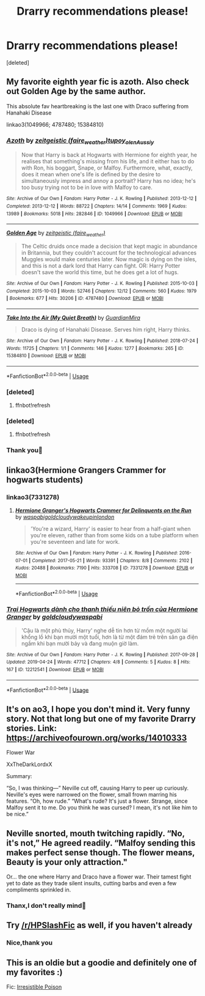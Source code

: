 #+TITLE: Drarry recommendations please!

* Drarry recommendations please!
:PROPERTIES:
:Score: 4
:DateUnix: 1566763205.0
:DateShort: 2019-Aug-26
:FlairText: Recommendation
:END:
[deleted]


** My favorite eighth year fic is azoth. Also check out Golden Age by the same author.

This absolute fav heartbreaking is the last one with Draco suffering from Hanahaki Disease

linkao3(1049966; 4787480; 15384810)
:PROPERTIES:
:Score: 3
:DateUnix: 1566768591.0
:DateShort: 2019-Aug-26
:END:

*** [[https://archiveofourown.org/works/1049966][*/Azoth/*]] by [[https://www.archiveofourown.org/users/faire_weather/pseuds/zeitgeistic/users/tupoy_olen/pseuds/tupoy_olen/users/Aussiy/pseuds/Aussiy][/zeitgeistic (faire_weather)tupoy_olenAussiy/]]

#+begin_quote
  Now that Harry is back at Hogwarts with Hermione for eighth year, he realises that something's missing from his life, and it either has to do with Ron, his boggart, Snape, or Malfoy. Furthermore, what, exactly, does it mean when one's life is defined by the desire to simultaneously impress and annoy a portrait? Harry has no idea; he's too busy trying not to be in love with Malfoy to care.
#+end_quote

^{/Site/:} ^{Archive} ^{of} ^{Our} ^{Own} ^{*|*} ^{/Fandom/:} ^{Harry} ^{Potter} ^{-} ^{J.} ^{K.} ^{Rowling} ^{*|*} ^{/Published/:} ^{2013-12-12} ^{*|*} ^{/Completed/:} ^{2013-12-12} ^{*|*} ^{/Words/:} ^{88722} ^{*|*} ^{/Chapters/:} ^{14/14} ^{*|*} ^{/Comments/:} ^{1969} ^{*|*} ^{/Kudos/:} ^{13989} ^{*|*} ^{/Bookmarks/:} ^{5018} ^{*|*} ^{/Hits/:} ^{282846} ^{*|*} ^{/ID/:} ^{1049966} ^{*|*} ^{/Download/:} ^{[[https://archiveofourown.org/downloads/1049966/Azoth.epub?updated_at=1549648583][EPUB]]} ^{or} ^{[[https://archiveofourown.org/downloads/1049966/Azoth.mobi?updated_at=1549648583][MOBI]]}

--------------

[[https://archiveofourown.org/works/4787480][*/Golden Age/*]] by [[https://www.archiveofourown.org/users/faire_weather/pseuds/zeitgeistic][/zeitgeistic (faire_weather)/]]

#+begin_quote
  The Celtic druids once made a decision that kept magic in abundance in Britannia, but they couldn't account for the technological advances Muggles would make centuries later. Now magic is dying on the isles, and this is not a dark lord that Harry can fight. OR: Harry Potter doesn't save the world this time, but he does get a lot of hugs.
#+end_quote

^{/Site/:} ^{Archive} ^{of} ^{Our} ^{Own} ^{*|*} ^{/Fandom/:} ^{Harry} ^{Potter} ^{-} ^{J.} ^{K.} ^{Rowling} ^{*|*} ^{/Published/:} ^{2015-10-03} ^{*|*} ^{/Completed/:} ^{2015-10-03} ^{*|*} ^{/Words/:} ^{52746} ^{*|*} ^{/Chapters/:} ^{12/12} ^{*|*} ^{/Comments/:} ^{560} ^{*|*} ^{/Kudos/:} ^{1979} ^{*|*} ^{/Bookmarks/:} ^{677} ^{*|*} ^{/Hits/:} ^{30206} ^{*|*} ^{/ID/:} ^{4787480} ^{*|*} ^{/Download/:} ^{[[https://archiveofourown.org/downloads/4787480/Golden%20Age.epub?updated_at=1547396206][EPUB]]} ^{or} ^{[[https://archiveofourown.org/downloads/4787480/Golden%20Age.mobi?updated_at=1547396206][MOBI]]}

--------------

[[https://archiveofourown.org/works/15384810][*/Take Into the Air (My Quiet Breath)/*]] by [[https://www.archiveofourown.org/users/GuardianMira/pseuds/GuardianMira][/GuardianMira/]]

#+begin_quote
  Draco is dying of Hanahaki Disease. Serves him right, Harry thinks.
#+end_quote

^{/Site/:} ^{Archive} ^{of} ^{Our} ^{Own} ^{*|*} ^{/Fandom/:} ^{Harry} ^{Potter} ^{-} ^{J.} ^{K.} ^{Rowling} ^{*|*} ^{/Published/:} ^{2018-07-24} ^{*|*} ^{/Words/:} ^{11725} ^{*|*} ^{/Chapters/:} ^{1/1} ^{*|*} ^{/Comments/:} ^{146} ^{*|*} ^{/Kudos/:} ^{1277} ^{*|*} ^{/Bookmarks/:} ^{265} ^{*|*} ^{/ID/:} ^{15384810} ^{*|*} ^{/Download/:} ^{[[https://archiveofourown.org/downloads/15384810/Take%20Into%20the%20Air%20My.epub?updated_at=1561528283][EPUB]]} ^{or} ^{[[https://archiveofourown.org/downloads/15384810/Take%20Into%20the%20Air%20My.mobi?updated_at=1561528283][MOBI]]}

--------------

*FanfictionBot*^{2.0.0-beta} | [[https://github.com/tusing/reddit-ffn-bot/wiki/Usage][Usage]]
:PROPERTIES:
:Author: FanfictionBot
:Score: 2
:DateUnix: 1566769352.0
:DateShort: 2019-Aug-26
:END:


*** [deleted]
:PROPERTIES:
:Score: 1
:DateUnix: 1566768671.0
:DateShort: 2019-Aug-26
:END:

**** ffnbot!refresh
:PROPERTIES:
:Score: 1
:DateUnix: 1566768879.0
:DateShort: 2019-Aug-26
:END:


*** [deleted]
:PROPERTIES:
:Score: 1
:DateUnix: 1566768959.0
:DateShort: 2019-Aug-26
:END:

**** ffnbot!refresh
:PROPERTIES:
:Score: 1
:DateUnix: 1566769326.0
:DateShort: 2019-Aug-26
:END:


*** Thank you💚
:PROPERTIES:
:Author: SlytherinQueen89
:Score: 1
:DateUnix: 1566806190.0
:DateShort: 2019-Aug-26
:END:


** linkao3(Hermione Grangers Crammer for hogwarts students)
:PROPERTIES:
:Author: natus92
:Score: 2
:DateUnix: 1566776617.0
:DateShort: 2019-Aug-26
:END:

*** linkao3(7331278)
:PROPERTIES:
:Author: tectonictigress
:Score: 3
:DateUnix: 1566789151.0
:DateShort: 2019-Aug-26
:END:

**** [[https://archiveofourown.org/works/7331278][*/Hermione Granger's Hogwarts Crammer for Delinquents on the Run/*]] by [[https://www.archiveofourown.org/users/waspabi/pseuds/waspabi/users/goldcloudy/pseuds/goldcloudy/users/wakeupinlondon/pseuds/wakeupinlondon][/waspabigoldcloudywakeupinlondon/]]

#+begin_quote
  'You're a wizard, Harry' is easier to hear from a half-giant when you're eleven, rather than from some kids on a tube platform when you're seventeen and late for work.
#+end_quote

^{/Site/:} ^{Archive} ^{of} ^{Our} ^{Own} ^{*|*} ^{/Fandom/:} ^{Harry} ^{Potter} ^{-} ^{J.} ^{K.} ^{Rowling} ^{*|*} ^{/Published/:} ^{2016-07-01} ^{*|*} ^{/Completed/:} ^{2017-05-21} ^{*|*} ^{/Words/:} ^{93391} ^{*|*} ^{/Chapters/:} ^{8/8} ^{*|*} ^{/Comments/:} ^{2102} ^{*|*} ^{/Kudos/:} ^{20488} ^{*|*} ^{/Bookmarks/:} ^{7190} ^{*|*} ^{/Hits/:} ^{333708} ^{*|*} ^{/ID/:} ^{7331278} ^{*|*} ^{/Download/:} ^{[[https://archiveofourown.org/downloads/7331278/Hermione%20Grangers.epub?updated_at=1565173835][EPUB]]} ^{or} ^{[[https://archiveofourown.org/downloads/7331278/Hermione%20Grangers.mobi?updated_at=1565173835][MOBI]]}

--------------

*FanfictionBot*^{2.0.0-beta} | [[https://github.com/tusing/reddit-ffn-bot/wiki/Usage][Usage]]
:PROPERTIES:
:Author: FanfictionBot
:Score: 1
:DateUnix: 1566789161.0
:DateShort: 2019-Aug-26
:END:


*** [[https://archiveofourown.org/works/12212541][*/Trại Hogwarts dành cho thanh thiếu niên bỏ trốn của Hermione Granger/*]] by [[https://www.archiveofourown.org/users/goldcloudy/pseuds/goldcloudy/users/waspabi/pseuds/waspabi][/goldcloudywaspabi/]]

#+begin_quote
  'Cậu là một phù thủy, Harry' nghe dễ tin hơn từ mồm một người lai khổng lồ khi bạn mười một tuổi, hơn là từ một đám trẻ trên sân ga điện ngầm khi bạn mười bảy và đang muộn giờ làm.
#+end_quote

^{/Site/:} ^{Archive} ^{of} ^{Our} ^{Own} ^{*|*} ^{/Fandom/:} ^{Harry} ^{Potter} ^{-} ^{J.} ^{K.} ^{Rowling} ^{*|*} ^{/Published/:} ^{2017-09-28} ^{*|*} ^{/Updated/:} ^{2019-04-24} ^{*|*} ^{/Words/:} ^{47712} ^{*|*} ^{/Chapters/:} ^{4/8} ^{*|*} ^{/Comments/:} ^{5} ^{*|*} ^{/Kudos/:} ^{8} ^{*|*} ^{/Hits/:} ^{167} ^{*|*} ^{/ID/:} ^{12212541} ^{*|*} ^{/Download/:} ^{[[https://archiveofourown.org/downloads/12212541/Trai%20Hogwarts%20danh%20cho.epub?updated_at=1556127322][EPUB]]} ^{or} ^{[[https://archiveofourown.org/downloads/12212541/Trai%20Hogwarts%20danh%20cho.mobi?updated_at=1556127322][MOBI]]}

--------------

*FanfictionBot*^{2.0.0-beta} | [[https://github.com/tusing/reddit-ffn-bot/wiki/Usage][Usage]]
:PROPERTIES:
:Author: FanfictionBot
:Score: 1
:DateUnix: 1566776640.0
:DateShort: 2019-Aug-26
:END:


** It's on ao3, I hope you don't mind it. Very funny story. Not that long but one of my favorite Drarry stories. Link: [[https://archiveofourown.org/works/14010333]]

Flower War

XxTheDarkLordxX

Summary:

“So, I was thinking---” Neville cut off, causing Harry to peer up curiously. Neville's eyes were narrowed on the flower, small frown marring his features. “Oh, how rude.” “What's rude? It's just a flower. Strange, since Malfoy sent it to me. Do you think he was cursed? I mean, it's not like him to be nice.”

** Neville snorted, mouth twitching rapidly. “No, it's not,” He agreed readily. “Malfoy sending this makes perfect sense though. The flower means, Beauty is your only attraction."
   :PROPERTIES:
   :CUSTOM_ID: neville-snorted-mouth-twitching-rapidly.-no-its-not-he-agreed-readily.-malfoy-sending-this-makes-perfect-sense-though.-the-flower-means-beauty-is-your-only-attraction.
   :END:
 Or... the one where Harry and Draco have a flower war. Their tamest fight yet to date as they trade silent insults, cutting barbs and even a few compliments sprinkled in.
:PROPERTIES:
:Author: inside_a_mind
:Score: 2
:DateUnix: 1566764435.0
:DateShort: 2019-Aug-26
:END:

*** Thanx,I don't really mind💚
:PROPERTIES:
:Author: SlytherinQueen89
:Score: 0
:DateUnix: 1566806217.0
:DateShort: 2019-Aug-26
:END:


** Try [[/r/HPSlashFic]] as well, if you haven't already
:PROPERTIES:
:Author: EmeraldLight
:Score: 1
:DateUnix: 1566774518.0
:DateShort: 2019-Aug-26
:END:

*** Nice,thank you
:PROPERTIES:
:Author: SlytherinQueen89
:Score: 1
:DateUnix: 1566806234.0
:DateShort: 2019-Aug-26
:END:


** This is an oldie but a goodie and definitely one of my favorites :)

Fic: [[https://m.fanfiction.net/s/193202/1/Irresistible-Poison][Irresistible Poison]]
:PROPERTIES:
:Author: Bidoofsgonewild
:Score: 1
:DateUnix: 1566775140.0
:DateShort: 2019-Aug-26
:END:
